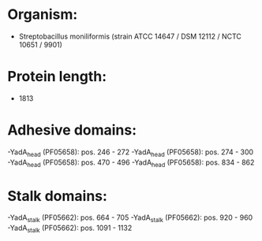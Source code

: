 * Organism:
- Streptobacillus moniliformis (strain ATCC 14647 / DSM 12112 / NCTC 10651 / 9901)
* Protein length:
- 1813
* Adhesive domains:
-YadA_head (PF05658): pos. 246 - 272
-YadA_head (PF05658): pos. 274 - 300
-YadA_head (PF05658): pos. 470 - 496
-YadA_head (PF05658): pos. 834 - 862
* Stalk domains:
-YadA_stalk (PF05662): pos. 664 - 705
-YadA_stalk (PF05662): pos. 920 - 960
-YadA_stalk (PF05662): pos. 1091 - 1132

